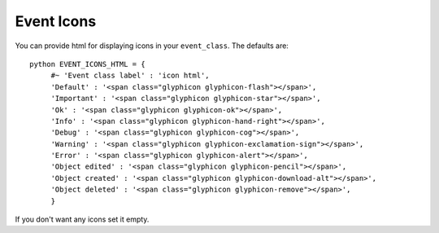 Event Icons
^^^^^^^^^^^

.. highlight:: python

You can provide html for displaying icons in your ``event_class``. The
defaults are:

::

   python EVENT_ICONS_HTML = {                  
	#~ 'Event class label' : 'icon html',                 
	'Default' : '<span class="glyphicon glyphicon-flash"></span>',                 
	'Important' : '<span class="glyphicon glyphicon-star"></span>',                 
	'Ok' : '<span class="glyphicon glyphicon-ok"></span>',                 
	'Info' : '<span class="glyphicon glyphicon-hand-right"></span>',                 
	'Debug' : '<span class="glyphicon glyphicon-cog"></span>',                 
	'Warning' : '<span class="glyphicon glyphicon-exclamation-sign"></span>',                 
	'Error' : '<span class="glyphicon glyphicon-alert"></span>',                 
	'Object edited' : '<span class="glyphicon glyphicon-pencil"></span>',                 
	'Object created' : '<span class="glyphicon glyphicon-download-alt"></span>',                 
	'Object deleted' : '<span class="glyphicon glyphicon-remove"></span>',                 
	}

If you don't want any icons set it empty.
